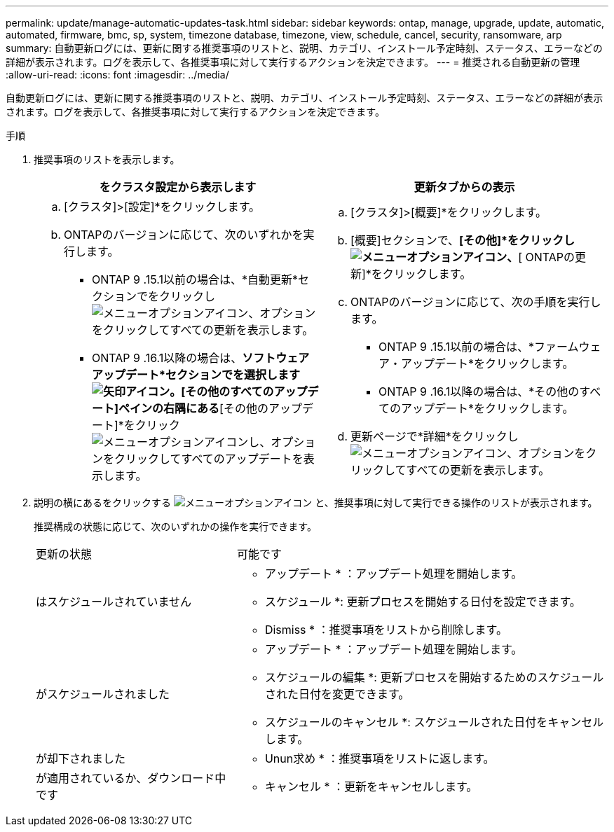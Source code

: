 ---
permalink: update/manage-automatic-updates-task.html 
sidebar: sidebar 
keywords: ontap, manage, upgrade, update, automatic, automated, firmware, bmc, sp, system, timezone database, timezone, view, schedule, cancel, security, ransomware, arp 
summary: 自動更新ログには、更新に関する推奨事項のリストと、説明、カテゴリ、インストール予定時刻、ステータス、エラーなどの詳細が表示されます。ログを表示して、各推奨事項に対して実行するアクションを決定できます。 
---
= 推奨される自動更新の管理
:allow-uri-read: 
:icons: font
:imagesdir: ../media/


[role="lead"]
自動更新ログには、更新に関する推奨事項のリストと、説明、カテゴリ、インストール予定時刻、ステータス、エラーなどの詳細が表示されます。ログを表示して、各推奨事項に対して実行するアクションを決定できます。

.手順
. 推奨事項のリストを表示します。
+
[cols="2"]
|===
| をクラスタ設定から表示します | 更新タブからの表示 


 a| 
.. [クラスタ]>[設定]*をクリックします。
.. ONTAPのバージョンに応じて、次のいずれかを実行します。
+
*** ONTAP 9 .15.1以前の場合は、*自動更新*セクションでをクリックしimage:../media/icon_kabob.gif["メニューオプションアイコン"]、オプションをクリックしてすべての更新を表示します。
*** ONTAP 9 .16.1以降の場合は、*ソフトウェアアップデート*セクションでを選択しますimage:icon_arrow.gif["矢印アイコン"]。[その他のすべてのアップデート]ペインの右隅にある*[その他のアップデート]*をクリックimage:icon_kabob.gif["メニューオプションアイコン"]し、オプションをクリックしてすべてのアップデートを表示します。



 a| 
.. [クラスタ]>[概要]*をクリックします。
.. [概要]セクションで、*[その他]*をクリックし image:../media/icon_kabob.gif["メニューオプションアイコン"]、*[ ONTAPの更新]*をクリックします。
.. ONTAPのバージョンに応じて、次の手順を実行します。
+
*** ONTAP 9 .15.1以前の場合は、*ファームウェア・アップデート*をクリックします。
*** ONTAP 9 .16.1以降の場合は、*その他のすべてのアップデート*をクリックします。


.. 更新ページで*詳細*をクリックしimage:../media/icon_kabob.gif["メニューオプションアイコン"]、オプションをクリックしてすべての更新を表示します。


|===
. 説明の横にあるをクリックする image:../media/icon_kabob.gif["メニューオプションアイコン"] と、推奨事項に対して実行できる操作のリストが表示されます。
+
推奨構成の状態に応じて、次のいずれかの操作を実行できます。

+
[cols="35,65"]
|===


| 更新の状態 | 可能です 


 a| 
はスケジュールされていません
 a| 
* アップデート * ：アップデート処理を開始します。

* スケジュール *: 更新プロセスを開始する日付を設定できます。

* Dismiss * ：推奨事項をリストから削除します。



 a| 
がスケジュールされました
 a| 
* アップデート * ：アップデート処理を開始します。

* スケジュールの編集 *: 更新プロセスを開始するためのスケジュールされた日付を変更できます。

* スケジュールのキャンセル *: スケジュールされた日付をキャンセルします。



 a| 
が却下されました
 a| 
* Unun求め * ：推奨事項をリストに返します。



 a| 
が適用されているか、ダウンロード中です
 a| 
* キャンセル * ：更新をキャンセルします。

|===

